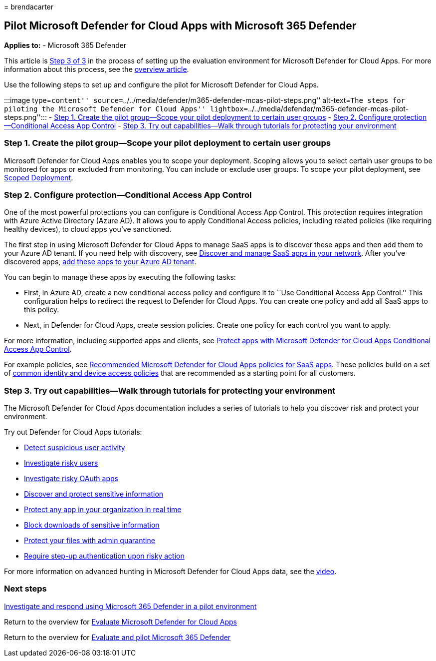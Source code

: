 = 
brendacarter

== Pilot Microsoft Defender for Cloud Apps with Microsoft 365 Defender

*Applies to:* - Microsoft 365 Defender

This article is link:eval-defender-mcas-overview.md[Step 3 of 3] in the
process of setting up the evaluation environment for Microsoft Defender
for Cloud Apps. For more information about this process, see the
link:eval-defender-mcas-overview.md[overview article].

Use the following steps to set up and configure the pilot for Microsoft
Defender for Cloud Apps.

:::image type=``content''
source=``../../media/defender/m365-defender-mcas-pilot-steps.png''
alt-text=``The steps for piloting the Microsoft Defender for Cloud
Apps''
lightbox=``../../media/defender/m365-defender-mcas-pilot-steps.png'':::
-
link:#step-1-create-the-pilot-groupscope-your-pilot-deployment-to-certain-user-groups[Step
1. Create the pilot group—Scope your pilot deployment to certain user
groups] -
link:#step-2-configure-protectionconditional-access-app-control[Step 2.
Configure protection—Conditional Access App Control] -
link:#step-3-try-out-capabilitieswalk-through-tutorials-for-protecting-your-environment[Step
3. Try out capabilities—Walk through tutorials for protecting your
environment]

=== Step 1. Create the pilot group—Scope your pilot deployment to certain user groups

Microsoft Defender for Cloud Apps enables you to scope your deployment.
Scoping allows you to select certain user groups to be monitored for
apps or excluded from monitoring. You can include or exclude user
groups. To scope your pilot deployment, see
link:/cloud-app-security/scoped-deployment[Scoped Deployment].

=== Step 2. Configure protection—Conditional Access App Control

One of the most powerful protections you can configure is Conditional
Access App Control. This protection requires integration with Azure
Active Directory (Azure AD). It allows you to apply Conditional Access
policies, including related policies (like requiring healthy devices),
to cloud apps you’ve sanctioned.

The first step in using Microsoft Defender for Cloud Apps to manage SaaS
apps is to discover these apps and then add them to your Azure AD
tenant. If you need help with discovery, see
link:/cloud-app-security/tutorial-shadow-it[Discover and manage SaaS
apps in your network]. After you’ve discovered apps,
link:/azure/active-directory/manage-apps/add-application-portal[add
these apps to your Azure AD tenant].

You can begin to manage these apps by executing the following tasks:

* First, in Azure AD, create a new conditional access policy and
configure it to ``Use Conditional Access App Control.'' This
configuration helps to redirect the request to Defender for Cloud Apps.
You can create one policy and add all SaaS apps to this policy.
* Next, in Defender for Cloud Apps, create session policies. Create one
policy for each control you want to apply.

For more information, including supported apps and clients, see
link:/cloud-app-security/proxy-intro-aad[Protect apps with Microsoft
Defender for Cloud Apps Conditional Access App Control].

For example policies, see
link:../office-365-security/mcas-saas-access-policies.md[Recommended
Microsoft Defender for Cloud Apps policies for SaaS apps]. These
policies build on a set of
link:../office-365-security/microsoft-365-policies-configurations.md[common
identity and device access policies] that are recommended as a starting
point for all customers.

=== Step 3. Try out capabilities—Walk through tutorials for protecting your environment

The Microsoft Defender for Cloud Apps documentation includes a series of
tutorials to help you discover risk and protect your environment.

Try out Defender for Cloud Apps tutorials:

* link:/cloud-app-security/tutorial-suspicious-activity[Detect
suspicious user activity]
* link:/cloud-app-security/tutorial-ueba[Investigate risky users]
* link:/cloud-app-security/investigate-risky-oauth[Investigate risky
OAuth apps]
* link:/cloud-app-security/tutorial-dlp[Discover and protect sensitive
information]
* link:/cloud-app-security/tutorial-proxy[Protect any app in your
organization in real time]
* link:/cloud-app-security/use-case-proxy-block-session-aad[Block
downloads of sensitive information]
* link:/cloud-app-security/use-case-admin-quarantine[Protect your files
with admin quarantine]
* link:/cloud-app-security/tutorial-step-up-authentication[Require
step-up authentication upon risky action]

For more information on advanced hunting in Microsoft Defender for Cloud
Apps data, see the
https://www.microsoft.com/en-us/videoplayer/embed/RWFISa[video].

=== Next steps

link:eval-defender-investigate-respond.md[Investigate and respond using
Microsoft 365 Defender in a pilot environment]

Return to the overview for link:eval-defender-mcas-overview.md[Evaluate
Microsoft Defender for Cloud Apps]

Return to the overview for link:eval-overview.md[Evaluate and pilot
Microsoft 365 Defender]

